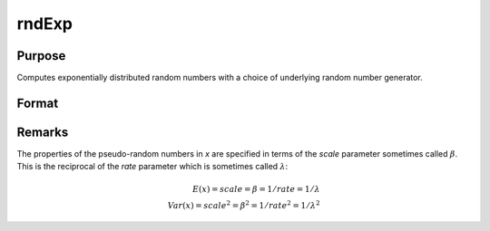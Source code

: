 
rndExp
==============================================

Purpose
----------------

Computes exponentially distributed random numbers with a choice of underlying random number generator.

Format
----------------
.. function:: r = rndExp(rows, cols, scale)
              { r, newstate } = rndExp(rows, cols, scale, state)

    :param rows: number of rows of resulting matrix.
    :type rows: scalar

    :param cols: number of columns of resulting matrix.
    :type cols: scalar

    :param scale: scalar or matrix that is ExE conformable with the dimensions of the output. The scale parameter sometimes called :math:`\beta`
    :type scale: scalar or matrix

    :param state: Optional argument.

        **scalar case**

            *state* = starting seed value only. If -1, GAUSS computes the starting seed based on the system clock.

        **opaque vector case**

        *state* = the state vector returned from a previous call to one of the ``rnd`` random number functions.

    :type state: scalar or opaque vector

    :return r: exponentially distributed random numbers.

    :rtype r: rows x cols matrix

    :return newstate: the updated state.

    :rtype newstate: Opaque vector

Remarks
-------

The properties of the pseudo-random numbers in *x* are specified in terms
of the *scale* parameter sometimes called :math:`\beta`. This is the reciprocal of the
*rate* parameter which is sometimes called :math:`\lambda`:

.. math::

   E(x) = scale = \beta = 1/rate = 1/\lambda\\
   Var(x) = scale^2 =\beta^2 = 1/rate^2 = 1/\lambda^2

.. seealso:: Functions :func:`rndCreateState`, :func:`rndStateSkip`
